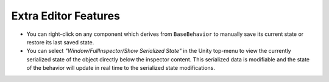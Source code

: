 .. highlight:: csharp

Extra Editor Features
=====================

- You can right-click on any component which derives from ``BaseBehavior`` to manually save its current state or restore its last saved state.

- You can select *"Window/FullInspector/Show Serialized State"* in the Unity top-menu to view the currently serialized state of the object directly below the inspector content. This serialized data is modifiable and the state of the behavior will update in real time to the serialized state modifications.